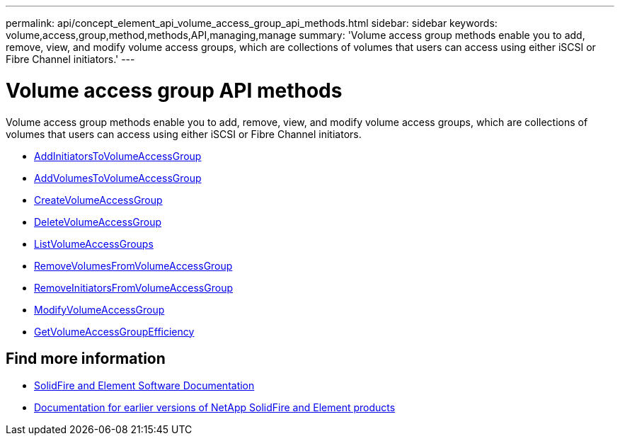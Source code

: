 ---
permalink: api/concept_element_api_volume_access_group_api_methods.html
sidebar: sidebar
keywords: volume,access,group,method,methods,API,managing,manage
summary: 'Volume access group methods enable you to add, remove, view, and modify volume access groups, which are collections of volumes that users can access using either iSCSI or Fibre Channel initiators.'
---

= Volume access group API methods
:icons: font
:imagesdir: ../media/

[.lead]
Volume access group methods enable you to add, remove, view, and modify volume access groups, which are collections of volumes that users can access using either iSCSI or Fibre Channel initiators.

* xref:reference_element_api_addinitiatorstovolumeaccessgroup.adoc[AddInitiatorsToVolumeAccessGroup]
* xref:reference_element_api_addvolumestovolumeaccessgroup.adoc[AddVolumesToVolumeAccessGroup]
* xref:reference_element_api_createvolumeaccessgroup.adoc[CreateVolumeAccessGroup]
* xref:reference_element_api_deletevolumeaccessgroup.adoc[DeleteVolumeAccessGroup]
* xref:reference_element_api_listvolumeaccessgroups.adoc[ListVolumeAccessGroups]
* xref:reference_element_api_removevolumesfromvolumeaccessgroup.adoc[RemoveVolumesFromVolumeAccessGroup]
* xref:reference_element_api_removeinitiatorsfromvolumeaccessgroup.adoc[RemoveInitiatorsFromVolumeAccessGroup]
* xref:reference_element_api_modifyvolumeaccessgroup.adoc[ModifyVolumeAccessGroup]
* xref:reference_element_api_getvolumeaccessgroupefficiency.adoc[GetVolumeAccessGroupEfficiency]

== Find more information
* https://docs.netapp.com/us-en/element-software/index.html[SolidFire and Element Software Documentation]
* https://docs.netapp.com/sfe-122/topic/com.netapp.ndc.sfe-vers/GUID-B1944B0E-B335-4E0B-B9F1-E960BF32AE56.html[Documentation for earlier versions of NetApp SolidFire and Element products^]
